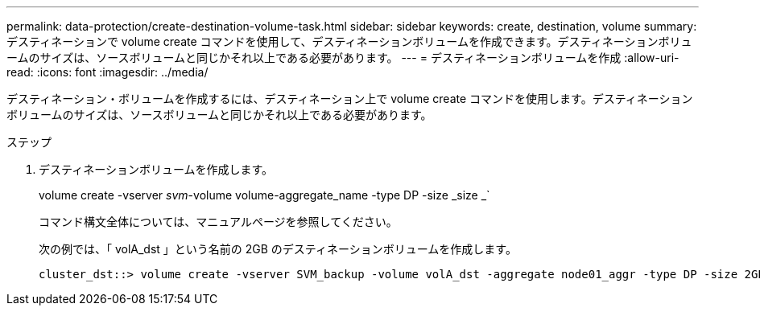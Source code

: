 ---
permalink: data-protection/create-destination-volume-task.html 
sidebar: sidebar 
keywords: create, destination, volume 
summary: デスティネーションで volume create コマンドを使用して、デスティネーションボリュームを作成できます。デスティネーションボリュームのサイズは、ソースボリュームと同じかそれ以上である必要があります。 
---
= デスティネーションボリュームを作成
:allow-uri-read: 
:icons: font
:imagesdir: ../media/


[role="lead"]
デスティネーション・ボリュームを作成するには、デスティネーション上で volume create コマンドを使用します。デスティネーションボリュームのサイズは、ソースボリュームと同じかそれ以上である必要があります。

.ステップ
. デスティネーションボリュームを作成します。
+
volume create -vserver _svm_-volume volume-aggregate_name -type DP -size _size _`

+
コマンド構文全体については、マニュアルページを参照してください。

+
次の例では、「 volA_dst 」という名前の 2GB のデスティネーションボリュームを作成します。

+
[listing]
----
cluster_dst::> volume create -vserver SVM_backup -volume volA_dst -aggregate node01_aggr -type DP -size 2GB
----

